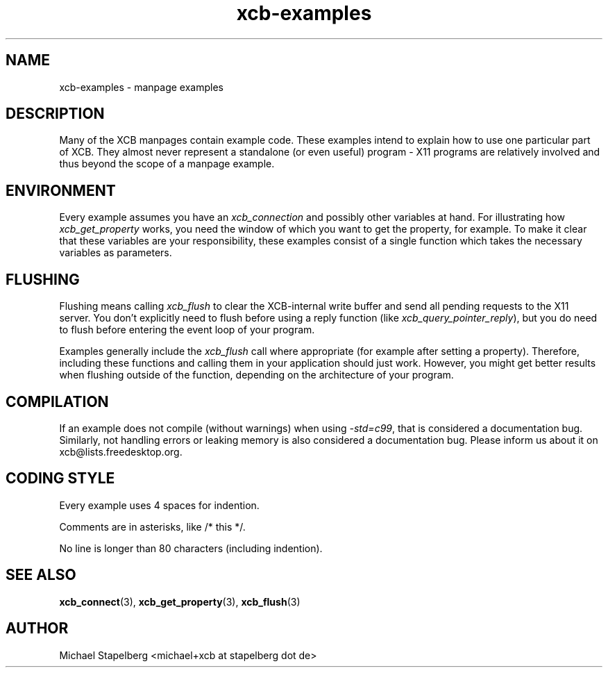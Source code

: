 .TH xcb-examples 3 2011-12-11 "XCB" "XCB examples"
.ad l
.SH NAME
xcb-examples \- manpage examples
.SH DESCRIPTION
Many of the XCB manpages contain example code. These examples intend to explain
how to use one particular part of XCB. They almost never represent a standalone
(or even useful) program - X11 programs are relatively involved and
thus beyond the scope of a manpage example.

.SH ENVIRONMENT

Every example assumes you have an \fIxcb_connection\fP and possibly other
variables at hand. For illustrating how \fIxcb_get_property\fP works, you need
the window of which you want to get the property, for example. To make it clear
that these variables are your responsibility, these examples consist of a
single function which takes the necessary variables as parameters.

.SH FLUSHING

Flushing means calling \fIxcb_flush\fP to clear the XCB-internal write buffer
and send all pending requests to the X11 server. You don't explicitly need to
flush before using a reply function (like \fIxcb_query_pointer_reply\fP), but
you do need to flush before entering the event loop of your program.

Examples generally include the \fIxcb_flush\fP call where appropriate (for
example after setting a property). Therefore, including these functions and
calling them in your application should just work. However, you might get
better results when flushing outside of the function, depending on the
architecture of your program.

.SH COMPILATION

If an example does not compile (without warnings) when using \fI-std=c99\fP,
that is considered a documentation bug. Similarly, not handling errors or
leaking memory is also considered a documentation bug. Please inform us about
it on xcb@lists.freedesktop.org.

.SH CODING STYLE

Every example uses 4 spaces for indention.

Comments are in asterisks, like /* this */.

No line is longer than 80 characters (including indention).

.SH SEE ALSO
.BR xcb_connect (3),
.BR xcb_get_property (3),
.BR xcb_flush (3)
.SH AUTHOR
Michael Stapelberg <michael+xcb at stapelberg dot de>
